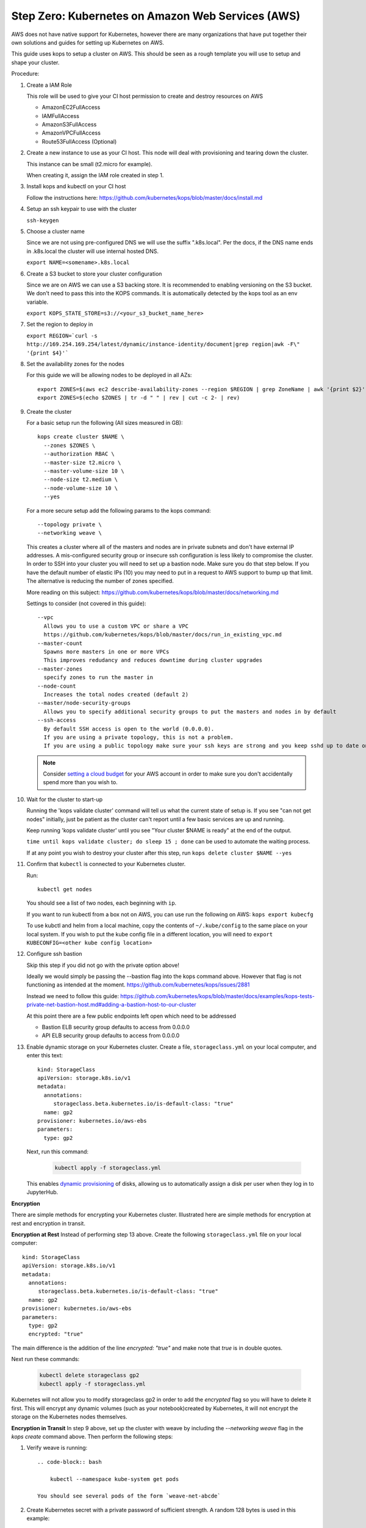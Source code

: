 .. _amazon-aws:

Step Zero: Kubernetes on Amazon Web Services (AWS)
--------------------------------------------------

AWS does not have native support for Kubernetes, however there are
many organizations that have put together their own solutions and
guides for setting up Kubernetes on AWS.

This guide uses kops to setup a cluster on AWS.  This should be seen as a rough template you will use to
setup and shape your cluster.

Procedure:

1. Create a IAM Role

   This role will be used to give your CI host permission to create and destroy resources on AWS

   * AmazonEC2FullAccess
   * IAMFullAccess
   * AmazonS3FullAccess
   * AmazonVPCFullAccess
   * Route53FullAccess (Optional)

2. Create a new instance to use as your CI host.  This node will deal with provisioning and tearing down the cluster.

   This instance can be small (t2.micro for example).

   When creating it, assign the IAM role created in step 1.

3. Install kops and kubectl on your CI host

   Follow the instructions here: https://github.com/kubernetes/kops/blob/master/docs/install.md

4. Setup an ssh keypair to use with the cluster

   ``ssh-keygen``

5. Choose a cluster name

   Since we are not using pre-configured DNS we will use the suffix ".k8s.local".  Per the docs, if the DNS name ends in .k8s.local the cluster will use internal hosted DNS.

   ``export NAME=<somename>.k8s.local``

6. Create a S3 bucket to store your cluster configuration

   Since we are on AWS we can use a S3 backing store.  It is recommended to enabling versioning on the S3 bucket.
   We don't need to pass this into the KOPS commands.  It is automatically detected by the kops tool as an env variable.

   ``export KOPS_STATE_STORE=s3://<your_s3_bucket_name_here>``

7. Set the region to deploy in

   ``export REGION=`curl -s http://169.254.169.254/latest/dynamic/instance-identity/document|grep region|awk -F\" '{print $4}'```

8. Set the availability zones for the nodes

   For this guide we will be allowing nodes to be deployed in all AZs::

       export ZONES=$(aws ec2 describe-availability-zones --region $REGION | grep ZoneName | awk '{print $2}' | tr -d '"')
       export ZONES=$(echo $ZONES | tr -d " " | rev | cut -c 2- | rev)

9. Create the cluster

   For a basic setup run the following (All sizes measured in GB)::

       kops create cluster $NAME \
         --zones $ZONES \
         --authorization RBAC \
         --master-size t2.micro \
         --master-volume-size 10 \
         --node-size t2.medium \
         --node-volume-size 10 \
         --yes

   For a more secure setup add the following params to the kops command::

         --topology private \
         --networking weave \

   This creates a cluster where all of the masters and nodes are in private subnets and don't have external IP addresses.  A mis-configured security group or insecure ssh configuration is less likely to compromise the cluster.
   In order to SSH into your cluster you will need to set up a bastion node.  Make sure you do that step below.
   If you have the default number of elastic IPs (10) you may need to put in a request to AWS support to bump up that limit.  The alternative is reducing the number of zones specified.

   More reading on this subject:
   https://github.com/kubernetes/kops/blob/master/docs/networking.md

   Settings to consider (not covered in this guide)::

       --vpc
         Allows you to use a custom VPC or share a VPC
         https://github.com/kubernetes/kops/blob/master/docs/run_in_existing_vpc.md
       --master-count
         Spawns more masters in one or more VPCs
         This improves redudancy and reduces downtime during cluster upgrades
       --master-zones
         specify zones to run the master in
       --node-count
         Increases the total nodes created (default 2)
       --master/node-security-groups
         Allows you to specify additional security groups to put the masters and nodes in by default
       --ssh-access
         By default SSH access is open to the world (0.0.0.0).
         If you are using a private topology, this is not a problem.
         If you are using a public topology make sure your ssh keys are strong and you keep sshd up to date on your cluster's nodes.


   .. note::

      Consider `setting a cloud budget <https://aws.amazon.com/aws-cost-management/aws-budgets/>`_
      for your AWS account in order to make sure you don't accidentally
      spend more than you wish to.

10. Wait for the cluster to start-up

    Running the 'kops validate cluster' command will tell us what the current state of setup is.
    If you see "can not get nodes" initially, just be patient as the cluster can't report until a
    few basic services are up and running.

    Keep running 'kops validate cluster' until you see "Your cluster $NAME is ready" at the end of the output.

    ``time until kops validate cluster; do sleep 15 ; done`` can be used to automate the waiting process.

    If at any point you wish to destroy your cluster after this step, run ``kops delete cluster $NAME --yes``


11. Confirm that ``kubectl`` is connected to your Kubernetes cluster.

    Run::

       kubectl get nodes

    You should see a list of two nodes, each beginning with ``ip``.

    If you want to run kubectl from a box not on AWS, you can use run the following on AWS: ``kops export kubecfg``

    To use kubctl and helm from a local machine, copy the contents of ``~/.kube/config`` to the same place on your local system.  If you wish to put the kube config file in a different location, you will need to ``export KUBECONFIG=<other kube config location>``


12. Configure ssh bastion

    Skip this step if you did not go with the private option above!

    Ideally we would simply be passing the --bastion flag into the kops command above.  However that flag is not functioning as intended at the moment.  https://github.com/kubernetes/kops/issues/2881

    Instead we need to follow this guide: https://github.com/kubernetes/kops/blob/master/docs/examples/kops-tests-private-net-bastion-host.md#adding-a-bastion-host-to-our-cluster

    At this point there are a few public endpoints left open which need to be addressed

    * Bastion ELB security group defaults to access from 0.0.0.0
    * API ELB security group defaults to access from 0.0.0.0


13. Enable dynamic storage on your Kubernetes cluster.
    Create a file, ``storageclass.yml`` on your local computer, and enter
    this text::

        kind: StorageClass
        apiVersion: storage.k8s.io/v1
        metadata:
          annotations:
             storageclass.beta.kubernetes.io/is-default-class: "true"
          name: gp2
        provisioner: kubernetes.io/aws-ebs
        parameters:
          type: gp2

    Next, run this command:

        .. code-block:: bash

           kubectl apply -f storageclass.yml

    This enables `dynamic provisioning
    <https://kubernetes.io/docs/concepts/storage/persistent-volumes/#dynamic>`_ of
    disks, allowing us to automatically assign a disk per user when they log
    in to JupyterHub.
    
**Encryption**

There are simple methods for encrypting your Kubernetes cluster. Illustrated here are simple methods for encryption at rest and encryption in transit.

**Encryption at Rest**
Instead of performing step 13 above. Create the following ``storageclass.yml`` file on your local computer::

        kind: StorageClass
        apiVersion: storage.k8s.io/v1
        metadata:
          annotations:
             storageclass.beta.kubernetes.io/is-default-class: "true"
          name: gp2
        provisioner: kubernetes.io/aws-ebs
        parameters:
          type: gp2
          encrypted: "true"

The main difference is the addition of the line `encrypted: "true"` and make note that `true` is in double quotes.

Next run these commands:
       
        .. code-block:: bash
           
           kubectl delete storageclass gp2
           kubectl apply -f storageclass.yml

Kubernetes will not allow you to modify storageclass gp2 in order to add the `encrypted` flag so you will have to delete it first.
This will encrypt any dynamic volumes (such as your notebook)created by Kubernetes, it will not encrypt the storage on the Kubernetes nodes themselves.

**Encryption in Transit**
In step 9 above, set up the cluster with weave by including the `--networking weave` flag in the `kops create` command above.
Then perform the following steps:

1. Verify weave is running::

    .. code-block:: bash
           
        kubectl --namespace kube-system get pods

    You should see several pods of the form `weave-net-abcde`

2.  Create Kubernetes secret with a private password of sufficient strength. A random 128 bytes is used in this example::

    .. code-block:: bash
           
        openssl rand -hex 128 >weave-passwd
        kubectl create secret -n kube-system generic weave-passwd --from-file=./weave-passwd

    It is important that the secret name and its value (taken from the filename) are the same. If they do not match you may get a `ConfigError`

3. Patch Weave with the password::

    .. code-block:: bash
           
        kubectl patch --namespace=kube-system daemonset/weave-net --type json -p '[ { "op": "add", "path": "/spec/template/spec/containers/0/env/0", "value": { "name": "WEAVE_PASSWORD", "valueFrom": { "secretKeyRef": { "key": "weave-passwd", "name": "weave-passwd" } } } } ]'

    If you want to remove the encryption you can use the following patch::

     .. code-block:: bash
           
        kubectl patch --namespace=kube-system daemonset/weave-net --type json -p '[ { "op": "add", "path": "/spec/template/spec/containers/0/env/0", "value": { "name": "WEAVE_PASSWORD", "valueFrom": { "secretKeyRef": { "key"\ : "weave-passwd", "name": "weave-passwd" } } } } ]'
    
4. Check to see that the pods are restarted. To expedite the process you can delete the old pods.

5. You can verify encryption is turned on with the following command::

    .. code-block:: bash
    
        kubectl exec -n kube-system weave-net-<pod> -c weave -- /home/weave/weave --local status
        
    You should see `encryption: enabled`
    
    If you really want to insure encryption is working, you can listen on port `6783` of any node. If the traffic looks like gibberish, you know it is on.

    
Congrats. Now that you have your Kubernetes cluster running, it's time to
begin :ref:`creating-your-jupyterhub`.
